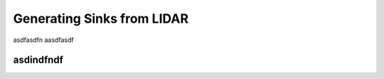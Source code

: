 ===========================
Generating Sinks from LIDAR
===========================

asdfasdfn
aasdfasdf


asdindfndf
==========